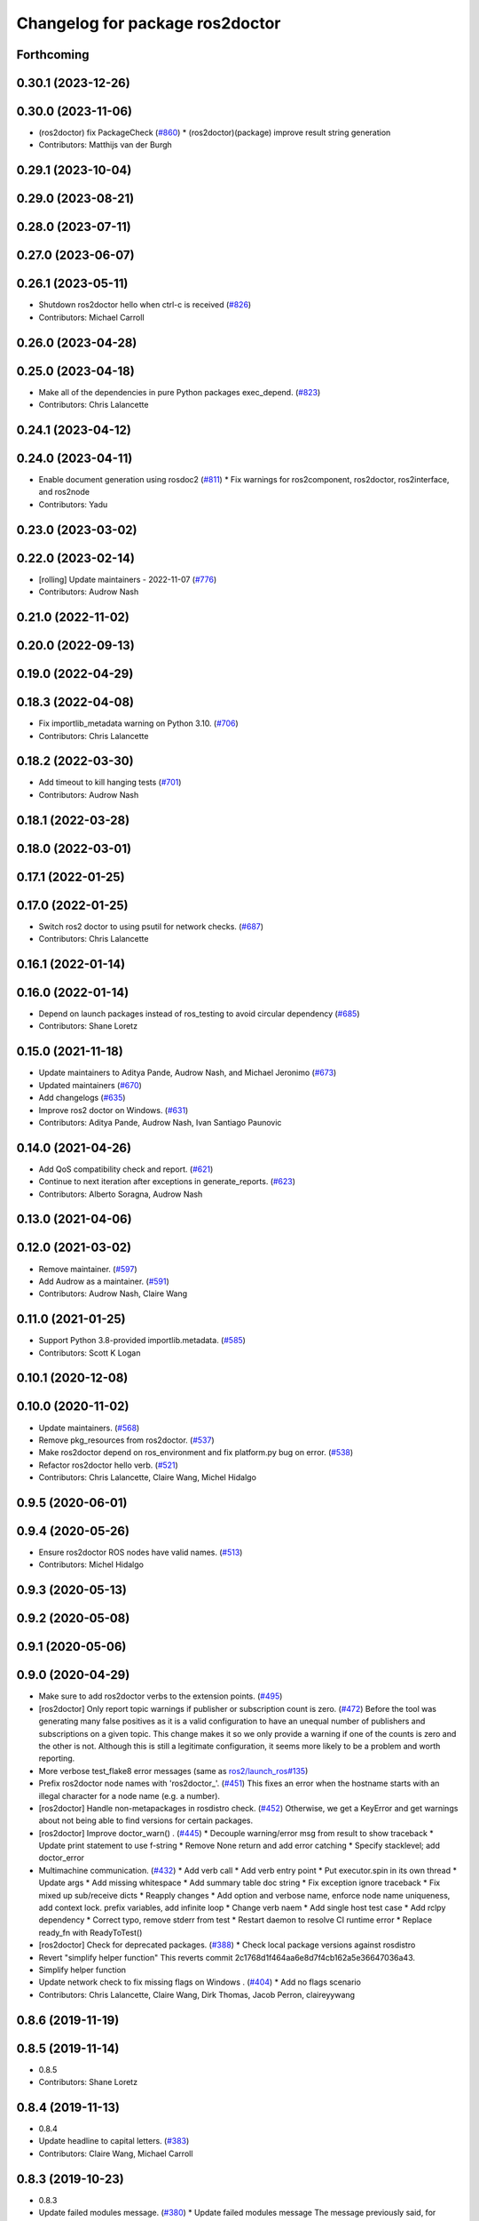 ^^^^^^^^^^^^^^^^^^^^^^^^^^^^^^^^
Changelog for package ros2doctor
^^^^^^^^^^^^^^^^^^^^^^^^^^^^^^^^

Forthcoming
-----------

0.30.1 (2023-12-26)
-------------------

0.30.0 (2023-11-06)
-------------------
* (ros2doctor) fix PackageCheck (`#860 <https://github.com/ros2/ros2cli/issues/860>`_)
  * (ros2doctor)(package) improve result string generation
* Contributors: Matthijs van der Burgh

0.29.1 (2023-10-04)
-------------------

0.29.0 (2023-08-21)
-------------------

0.28.0 (2023-07-11)
-------------------

0.27.0 (2023-06-07)
-------------------

0.26.1 (2023-05-11)
-------------------
* Shutdown ros2doctor hello when ctrl-c is received (`#826 <https://github.com/ros2/ros2cli/issues/826>`_)
* Contributors: Michael Carroll

0.26.0 (2023-04-28)
-------------------

0.25.0 (2023-04-18)
-------------------
* Make all of the dependencies in pure Python packages exec_depend. (`#823 <https://github.com/ros2/ros2cli/issues/823>`_)
* Contributors: Chris Lalancette

0.24.1 (2023-04-12)
-------------------

0.24.0 (2023-04-11)
-------------------
* Enable document generation using rosdoc2 (`#811 <https://github.com/ros2/ros2cli/issues/811>`_)
  * Fix warnings for ros2component, ros2doctor, ros2interface, and ros2node
* Contributors: Yadu

0.23.0 (2023-03-02)
-------------------

0.22.0 (2023-02-14)
-------------------
* [rolling] Update maintainers - 2022-11-07 (`#776 <https://github.com/ros2/ros2cli/issues/776>`_)
* Contributors: Audrow Nash

0.21.0 (2022-11-02)
-------------------

0.20.0 (2022-09-13)
-------------------

0.19.0 (2022-04-29)
-------------------

0.18.3 (2022-04-08)
-------------------
* Fix importlib_metadata warning on Python 3.10. (`#706 <https://github.com/ros2/ros2cli/issues/706>`_)
* Contributors: Chris Lalancette

0.18.2 (2022-03-30)
-------------------
* Add timeout to kill hanging tests (`#701 <https://github.com/ros2/ros2cli/issues/701>`_)
* Contributors: Audrow Nash

0.18.1 (2022-03-28)
-------------------

0.18.0 (2022-03-01)
-------------------

0.17.1 (2022-01-25)
-------------------

0.17.0 (2022-01-25)
-------------------
* Switch ros2 doctor to using psutil for network checks. (`#687 <https://github.com/ros2/ros2cli/issues/687>`_)
* Contributors: Chris Lalancette

0.16.1 (2022-01-14)
-------------------

0.16.0 (2022-01-14)
-------------------
* Depend on launch packages instead of ros_testing to avoid circular dependency (`#685 <https://github.com/ros2/ros2cli/issues/685>`_)
* Contributors: Shane Loretz

0.15.0 (2021-11-18)
-------------------
* Update maintainers to Aditya Pande, Audrow Nash, and Michael Jeronimo (`#673 <https://github.com/ros2/ros2cli/issues/673>`_)
* Updated maintainers (`#670 <https://github.com/ros2/ros2cli/issues/670>`_)
* Add changelogs (`#635 <https://github.com/ros2/ros2cli/issues/635>`_)
* Improve ros2 doctor on Windows. (`#631 <https://github.com/ros2/ros2cli/issues/631>`_)
* Contributors: Aditya Pande, Audrow Nash, Ivan Santiago Paunovic

0.14.0 (2021-04-26)
-------------------
* Add QoS compatibility check and report. (`#621 <https://github.com/ros2/ros2cli/issues/621>`_)
* Continue to next iteration after exceptions in generate_reports. (`#623 <https://github.com/ros2/ros2cli/issues/623>`_)
* Contributors: Alberto Soragna, Audrow Nash

0.13.0 (2021-04-06)
-------------------

0.12.0 (2021-03-02)
-------------------
* Remove maintainer. (`#597 <https://github.com/ros2/ros2cli/issues/597>`_)
* Add Audrow as a maintainer. (`#591 <https://github.com/ros2/ros2cli/issues/591>`_)
* Contributors: Audrow Nash, Claire Wang

0.11.0 (2021-01-25)
-------------------
* Support Python 3.8-provided importlib.metadata. (`#585 <https://github.com/ros2/ros2cli/issues/585>`_)
* Contributors: Scott K Logan

0.10.1 (2020-12-08)
-------------------

0.10.0 (2020-11-02)
-------------------
* Update maintainers. (`#568 <https://github.com/ros2/ros2cli/issues/568>`_)
* Remove pkg_resources from ros2doctor. (`#537 <https://github.com/ros2/ros2cli/pull/537>`_)
* Make ros2doctor depend on ros_environment and fix platform.py bug on error. (`#538 <https://github.com/ros2/ros2cli/issues/538>`_)
* Refactor ros2doctor hello verb. (`#521 <https://github.com/ros2/ros2cli/issues/521>`_)
* Contributors: Chris Lalancette, Claire Wang, Michel Hidalgo

0.9.5 (2020-06-01)
------------------

0.9.4 (2020-05-26)
------------------
* Ensure ros2doctor ROS nodes have valid names. (`#513 <https://github.com/ros2/ros2cli/issues/513>`_)
* Contributors: Michel Hidalgo

0.9.3 (2020-05-13)
------------------

0.9.2 (2020-05-08)
------------------

0.9.1 (2020-05-06)
------------------

0.9.0 (2020-04-29)
------------------
* Make sure to add ros2doctor verbs to the extension points. (`#495 <https://github.com/ros2/ros2cli/issues/495>`_)
* [ros2doctor] Only report topic warnings if publisher or subscription count is zero. (`#472 <https://github.com/ros2/ros2cli/issues/472>`_)
  Before the tool was generating many false positives as it is a valid configuration
  to have an unequal number of publishers and subscriptions on a given topic.
  This change makes it so we only provide a warning if one of the counts is zero and the
  other is not. Although this is still a legitimate configuration, it seems more likely to be
  a problem and worth reporting.
* More verbose test_flake8 error messages (same as `ros2/launch_ros#135 <https://github.com/ros2/launch_ros/issues/135>`_)
* Prefix ros2doctor node names with 'ros2doctor\_'. (`#451 <https://github.com/ros2/ros2cli/issues/451>`_)
  This fixes an error when the hostname starts
  with an illegal character for a node name
  (e.g. a number).
* [ros2doctor] Handle non-metapackages in rosdistro check. (`#452 <https://github.com/ros2/ros2cli/issues/452>`_)
  Otherwise, we get a KeyError and get warnings about not being able to find versions for certain packages.
* [ros2doctor] Improve doctor_warn() . (`#445 <https://github.com/ros2/ros2cli/issues/445>`_)
  * Decouple warning/error msg from result to show traceback
  * Update print statement to use f-string
  * Remove None return and add error catching
  * Specify stacklevel; add doctor_error
* Multimachine communication. (`#432 <https://github.com/ros2/ros2cli/issues/432>`_)
  * Add verb call
  * Add verb entry point
  * Put executor.spin in its own thread
  * Update args
  * Add missing whitespace
  * Add summary table doc string
  * Fix exception ignore traceback
  * Fix mixed up sub/receive dicts
  * Reapply changes
  * Add option and verbose name, enforce node name uniqueness, add context lock. prefix variables, add infinite loop
  * Change verb naem
  * Add single host test case
  * Add rclpy dependency
  * Correct typo, remove stderr from test
  * Restart daemon to resolve CI runtime error
  * Replace ready_fn with ReadyToTest()
* [ros2doctor] Check for deprecated packages. (`#388 <https://github.com/ros2/ros2cli/issues/388>`_)
  * Check local package versions against rosdistro
* Revert "simplify helper function"
  This reverts commit 2c1768d1f464aa6e8d7f4cb162a5e36647036a43.
* Simplify helper function
* Update network check to fix missing flags on Windows . (`#404 <https://github.com/ros2/ros2cli/issues/404>`_)
  * Add no flags scenario
* Contributors: Chris Lalancette, Claire Wang, Dirk Thomas, Jacob Perron, claireyywang

0.8.6 (2019-11-19)
------------------

0.8.5 (2019-11-14)
------------------
* 0.8.5
* Contributors: Shane Loretz

0.8.4 (2019-11-13)
------------------
* 0.8.4
* Update headline to capital letters. (`#383 <https://github.com/ros2/ros2cli/issues/383>`_)
* Contributors: Claire Wang, Michael Carroll

0.8.3 (2019-10-23)
------------------
* 0.8.3
* Update failed modules message. (`#380 <https://github.com/ros2/ros2cli/issues/380>`_)
  * Update failed modules message
  The message previously said, for example
  ```
  Failed modules are  network
  ```
  Which is confusing when there's only one module
  Changing to:
  ```
  Failed modules: network
  ```
  Which works if there's one or more failed modules
  * Remove double space
* Fix AttributeError. (`#370 <https://github.com/ros2/ros2cli/issues/370>`_)
* Add new args. (`#354 <https://github.com/ros2/ros2cli/issues/354>`_)
* Contributors: Claire Wang, Marya Belanger, Shane Loretz

0.8.2 (2019-10-08)
------------------
* 0.8.2
* Contributors: Dirk Thomas

0.8.1 (2019-10-04)
------------------
* 0.8.1
* Ros2doctor: add topic check. (`#341 <https://github.com/ros2/ros2cli/issues/341>`_)
  * Add topic check&report
  * Add topic check&report
  * Add topic test, tbc
  * Add topic report unit test
  * Correct docstring
* Contributors: Claire Wang, Michael Carroll

0.8.0 (2019-09-26)
------------------
* Install resource marker file for packages. (`#339 <https://github.com/ros2/ros2cli/issues/339>`_)
* Ros2doctor: add `--include-warning` arg. (`#338 <https://github.com/ros2/ros2cli/issues/338>`_)
  * Add include-warning arg
  * Rm whitespace
  * Update arg usage
  * Simplify error/warning mechanism
  * Simplify run_checks param
* Add warning and error handling for `ifcfg` import on Windows and OSX. (`#332 <https://github.com/ros2/ros2cli/issues/332>`_)
  * Add error handling for ifcfg and check/report type
  * Modify check/report warning msgs
  * Fix code format
  * Fix grammar
  * Fix var refed before declared exception
  * Remove type check
  * Update network check/report rtypes
  * Move report if/else block
  * Remove report inits
* Add RMW name to report . (`#335 <https://github.com/ros2/ros2cli/issues/335>`_)
  * Add rmw library info
  * Add middleware name
  * Add entry point
* Make network check case-insensitive. (`#334 <https://github.com/ros2/ros2cli/issues/334>`_)
  * Make network check case-insensitive
  * Update case insensitive function call
* Install package manifest. (`#330 <https://github.com/ros2/ros2cli/issues/330>`_)
* Update README entry point examples. (`#329 <https://github.com/ros2/ros2cli/issues/329>`_)
* Update report feature with new argument, add temp fix for ifcfg module . (`#324 <https://github.com/ros2/ros2cli/issues/324>`_)
  * Add network checks and report
  * Network shenanigens
  * Network shenanigens
  * Network shenanigens
  * Add network check and report
  * Update code format
  * Revised code format
  * Added rosdep key ifcfg-pip
  * Revise code
  * Working on report format
  * Improving report
  * Update platform report format
  * Update network report format
  * Add format print
  * Add --report_failed feature
  * Improving report format
  * Temp fix ifcfg import module
  * Update build dep
  * Fix flake8
  * Fix flake8
  * Add abc and Report class
  * Implement ABC for each check and report and udpate format print
  * Update ifcfg import error, fix code format
  * Add newlines
  * Update warning msgs
  * Fix code format
  * Update report of failed checks
  * Update run_check
  * Udpate generate_report
  * Add sphinx style docstring and type annotations
  * Add context manager for custom warning msg
  * Fixed flakey issues
  * Update Check and Report class error handling
  * Fix report refed before assigned mistake
  * Add failed entry point name
  * Remove pass from try/except
  * Add error handling for check/report
  * Change ValueError to Exception
* Removing ifcfg_vendor. (`#323 <https://github.com/ros2/ros2cli/issues/323>`_)
* Add network configuration check and report to ros2doctor. (`#319 <https://github.com/ros2/ros2cli/issues/319>`_)
  * Add network checks and report
  * Network shenanigens
  * Network shenanigens
  * Network shenanigens
  * Add network check and report
  * Update code format
  * Revised code format
  * Add ifcfg-pip rosdep key
  waiting for rosdistro PR approval https://github.com/ros/rosdistro/pull/22071
  * Added rosdep key ifcfg-pip
  * Revise code
* Add ros2doctor README. (`#318 <https://github.com/ros2/ros2cli/issues/318>`_)
  * Add README
  * Update sentence to new line
  * Update grammer
  Co-Authored-By: Marya Belanger <marya@openrobotics.org>
  * Update grammer
  Co-Authored-By: Marya Belanger <marya@openrobotics.org>
  * Update grammer
  Co-Authored-By: Marya Belanger <marya@openrobotics.org>
  * Update grammar
  Co-Authored-By: Marya Belanger <marya@openrobotics.org>
* Add distribution check and report feature to `ros2 doctor` command  . (`#311 <https://github.com/ros2/ros2cli/issues/311>`_)
  * Created ros2debug package
  * Created setup verb, need revision
  * Added simple setup check
  * Added simple setup check, need testing
  * Added four standard tests
  * Add new line to end of file
  * Corrected code format
  * Update debug api Signed-off by: Claire Wang clairewang@openrobotics.org
  * Update code format
  * Added rosdistro
  * Fixed style and added rosdistro
  * Fixed code style
  * Corrected code style
  * Added network interface print command
  * Leave out network verb, change cmd name to doctor, add alias wtf
  * Remove network.py
  * Add version, rosdistro, platformdist, fallback checks, fallback checks
  * Add wtf alias, separate checks and report
  * Remove duplicates, correct grammer
  * Add entrypoints for checks and report, output failed checks
  * Corrected code format
  * Reformat report, correct typo
* Contributors: Claire Wang, Dirk Thomas

0.7.4 (2019-05-29)
------------------

0.7.3 (2019-05-20)
------------------

0.7.2 (2019-05-08)
------------------

0.7.1 (2019-04-17)
------------------

0.7.0 (2019-04-14)
------------------

0.6.3 (2019-02-08)
------------------

0.6.2 (2018-12-12)
------------------

0.6.1 (2018-12-06)
------------------

0.6.0 (2018-11-19)
------------------

0.5.4 (2018-08-20)
------------------

0.5.3 (2018-07-17)
------------------

0.5.2 (2018-06-28)
------------------

0.5.1 (2018-06-27 12:27)
------------------------

0.5.0 (2018-06-27 12:17)
------------------------

0.4.0 (2017-12-08)
------------------
